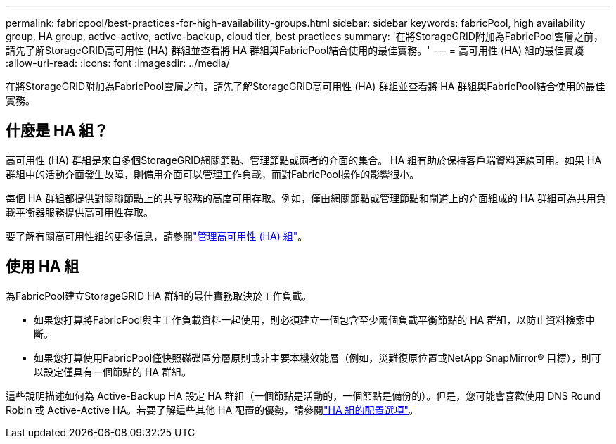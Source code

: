 ---
permalink: fabricpool/best-practices-for-high-availability-groups.html 
sidebar: sidebar 
keywords: fabricPool, high availability group, HA group, active-active, active-backup, cloud tier, best practices 
summary: '在將StorageGRID附加為FabricPool雲層之前，請先了解StorageGRID高可用性 (HA) 群組並查看將 HA 群組與FabricPool結合使用的最佳實務。' 
---
= 高可用性 (HA) 組的最佳實踐
:allow-uri-read: 
:icons: font
:imagesdir: ../media/


[role="lead"]
在將StorageGRID附加為FabricPool雲層之前，請先了解StorageGRID高可用性 (HA) 群組並查看將 HA 群組與FabricPool結合使用的最佳實務。



== 什麼是 HA 組？

高可用性 (HA) 群組是來自多個StorageGRID網關節點、管理節點或兩者的介面的集合。 HA 組有助於保持客戶端資料連線可用。如果 HA 群組中的活動介面發生故障，則備用介面可以管理工作負載，而對FabricPool操作的影響很小。

每個 HA 群組都提供對關聯節點上的共享服務的高度可用存取。例如，僅由網關節點或管理節點和閘道上的介面組成的 HA 群組可為共用負載平衡器服務提供高可用性存取。

要了解有關高可用性組的更多信息，請參閱link:../admin/managing-high-availability-groups.html["管理高可用性 (HA) 組"]。



== 使用 HA 組

為FabricPool建立StorageGRID HA 群組的最佳實務取決於工作負載。

* 如果您打算將FabricPool與主工作負載資料一起使用，則必須建立一個包含至少兩個負載平衡節點的 HA 群組，以防止資料檢索中斷。
* 如果您打算使用FabricPool僅快照磁碟區分層原則或非主要本機效能層（例如，災難復原位置或NetApp SnapMirror® 目標），則可以設定僅具有一個節點的 HA 群組。


這些說明描述如何為 Active-Backup HA 設定 HA 群組（一個節點是活動的，一個節點是備份的）。但是，您可能會喜歡使用 DNS Round Robin 或 Active-Active HA。若要了解這些其他 HA 配置的優勢，請參閱link:../admin/configuration-options-for-ha-groups.html["HA 組的配置選項"]。
